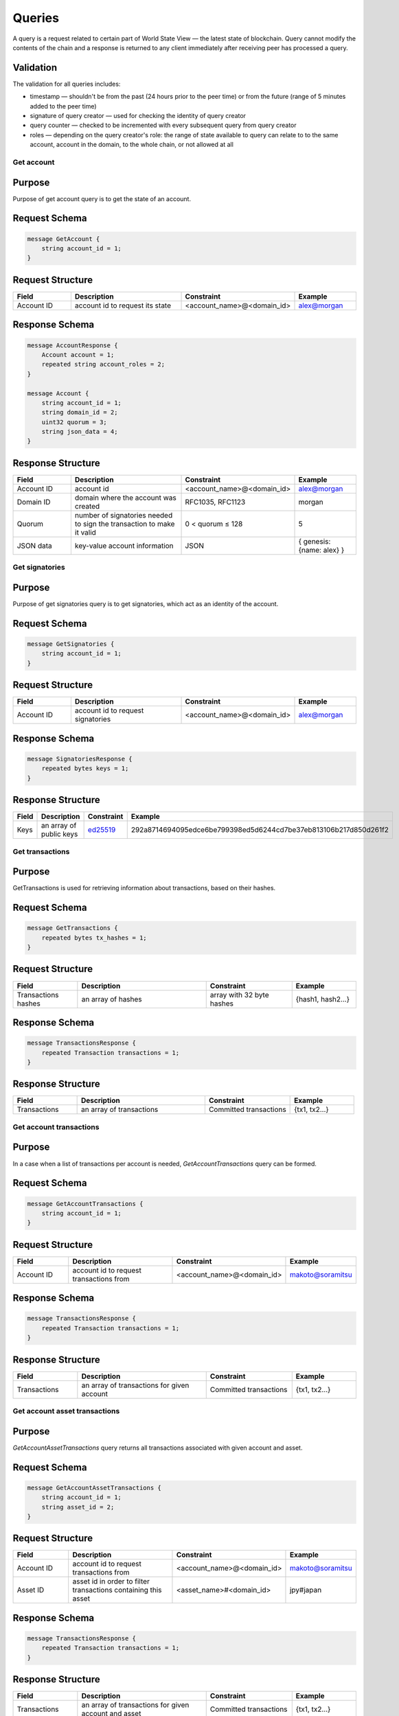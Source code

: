 Queries
=======

A query is a request related to certain part of World State View — the latest state of blockchain.
Query cannot modify the contents of the chain and a response is returned
to any client immediately after receiving peer has processed a query.

Validation
^^^^^^^^^^

The validation for all queries includes:

- timestamp — shouldn't be from the past (24 hours prior to the peer time) or from the future (range of 5 minutes added to the peer time)
- signature of query creator — used for checking the identity of query creator
- query counter — checked to be incremented with every subsequent query from query creator
- roles — depending on the query creator's role: the range of state available to query can relate to to the same account, account in the domain, to the whole chain, or not allowed at all

Get account
-----------

Purpose
^^^^^^^

Purpose of get account query is to get the state of an account.

Request Schema
^^^^^^^^^^^^^^

.. code-block:: proto

    message GetAccount {
        string account_id = 1;
    }

Request Structure
^^^^^^^^^^^^^^^^^

.. csv-table::
    :header: "Field", "Description", "Constraint", "Example"
    :widths: 15, 30, 20, 15

    "Account ID", "account id to request its state", "<account_name>@<domain_id>", "alex@morgan"

Response Schema
^^^^^^^^^^^^^^^

.. code-block:: proto

    message AccountResponse {
        Account account = 1;
        repeated string account_roles = 2;
    }

    message Account {
        string account_id = 1;
        string domain_id = 2;
        uint32 quorum = 3;
        string json_data = 4;
    }


Response Structure
^^^^^^^^^^^^^^^^^^

.. csv-table::
    :header: "Field", "Description", "Constraint", "Example"
    :widths: 15, 30, 20, 15

    "Account ID", "account id", "<account_name>@<domain_id>", "alex@morgan"
    "Domain ID", "domain where the account was created", "RFC1035, RFC1123", "morgan"
    "Quorum", "number of signatories needed to sign the transaction to make it valid", "0 < quorum ≤ 128", "5"
    "JSON data", "key-value account information", "JSON", "{ genesis: {name: alex} }"

Get signatories
---------------

Purpose
^^^^^^^

Purpose of get signatories query is to get signatories, which act as an identity of the account.

Request Schema
^^^^^^^^^^^^^^

.. code-block:: proto

    message GetSignatories {
        string account_id = 1;
    }

Request Structure
^^^^^^^^^^^^^^^^^

.. csv-table::
    :header: "Field", "Description", "Constraint", "Example"
    :widths: 15, 30, 20, 15

    "Account ID", "account id to request signatories", "<account_name>@<domain_id>", "alex@morgan"

Response Schema
^^^^^^^^^^^^^^^

.. code-block:: proto

    message SignatoriesResponse {
        repeated bytes keys = 1;
    }

Response Structure
^^^^^^^^^^^^^^^^^^

.. csv-table::
    :header: "Field", "Description", "Constraint", "Example"
    :widths: 15, 30, 20, 15

    "Keys", "an array of public keys", "`ed25519 <https://ed25519.cr.yp.to>`_", "292a8714694095edce6be799398ed5d6244cd7be37eb813106b217d850d261f2"

Get transactions
----------------

Purpose
^^^^^^^

GetTransactions is used for retrieving information about transactions, based on their hashes.

Request Schema
^^^^^^^^^^^^^^

.. code-block:: proto

    message GetTransactions {
        repeated bytes tx_hashes = 1;
    }

Request Structure
^^^^^^^^^^^^^^^^^

.. csv-table::
    :header: "Field", "Description", "Constraint", "Example"
    :widths: 15, 30, 20, 15

    "Transactions hashes", "an array of hashes", "array with 32 byte hashes", "{hash1, hash2…}"

Response Schema
^^^^^^^^^^^^^^^

.. code-block:: proto

    message TransactionsResponse {
        repeated Transaction transactions = 1;
    }

Response Structure
^^^^^^^^^^^^^^^^^^

.. csv-table::
    :header: "Field", "Description", "Constraint", "Example"
    :widths: 15, 30, 20, 15

    "Transactions", "an array of transactions", "Committed transactions", "{tx1, tx2…}"

Get account transactions
------------------------

Purpose
^^^^^^^

In a case when a list of transactions per account is needed, `GetAccountTransactions` query can be formed.

Request Schema
^^^^^^^^^^^^^^

.. code-block:: proto

    message GetAccountTransactions {
        string account_id = 1;
    }

Request Structure
^^^^^^^^^^^^^^^^^

.. csv-table::
    :header: "Field", "Description", "Constraint", "Example"
    :widths: 15, 30, 20, 15

    "Account ID", "account id to request transactions from", "<account_name>@<domain_id>", "makoto@soramitsu"

Response Schema
^^^^^^^^^^^^^^^

.. code-block:: proto

    message TransactionsResponse {
        repeated Transaction transactions = 1;
    }

Response Structure
^^^^^^^^^^^^^^^^^^

.. csv-table::
    :header: "Field", "Description", "Constraint", "Example"
    :widths: 15, 30, 20, 15

    "Transactions", "an array of transactions for given account", "Committed transactions", "{tx1, tx2…}"

Get account asset transactions
------------------------------

Purpose
^^^^^^^

`GetAccountAssetTransactions` query returns all transactions associated with given account and asset.

Request Schema
^^^^^^^^^^^^^^

.. code-block:: proto

    message GetAccountAssetTransactions {
        string account_id = 1;
        string asset_id = 2;
    }

Request Structure
^^^^^^^^^^^^^^^^^

.. csv-table::
    :header: "Field", "Description", "Constraint", "Example"
    :widths: 15, 30, 20, 15

    "Account ID", "account id to request transactions from", "<account_name>@<domain_id>", "makoto@soramitsu"
    "Asset ID", "asset id in order to filter transactions containing this asset", "<asset_name>#<domain_id>", "jpy#japan"

Response Schema
^^^^^^^^^^^^^^^

.. code-block:: proto

    message TransactionsResponse {
        repeated Transaction transactions = 1;
    }

Response Structure
^^^^^^^^^^^^^^^^^^

.. csv-table::
    :header: "Field", "Description", "Constraint", "Example"
    :widths: 15, 30, 20, 15

    "Transactions", "an array of transactions for given account and asset", "Committed transactions", "{tx1, tx2…}"

Get account assets
------------------

Purpose
^^^^^^^

To get the state of an asset in an account (a balance), `GetAccountAssets` query can be used.

Request Schema
^^^^^^^^^^^^^^

.. code-block:: proto

    message GetAccountAssets {
        string account_id = 1;
        string asset_id = 2;
    }

Request Structure
^^^^^^^^^^^^^^^^^

.. csv-table::
    :header: "Field", "Description", "Constraint", "Example"
    :widths: 15, 30, 20, 15

    "Account ID", "account id to request balance from", "<account_name>@<domain_id>", "makoto@soramitsu"
    "Asset ID", "asset id to know its balance", "<asset_name>#<domain_id>", "jpy#japan"

Response Schema
^^^^^^^^^^^^^^^

.. code-block:: proto

    message AccountAsset {
        string asset_id = 1;
        string account_id = 2;
        Amount balance = 3;
    }

Response Structure
^^^^^^^^^^^^^^^^^^

.. csv-table::
    :header: "Field", "Description", "Constraint", "Example"
    :widths: 15, 30, 20, 15

    "Asset ID", "identifier of asset used for checking the balance", "<asset_name>#<domain_id>", "jpy#japan"
    "Account ID", "account which has this balance", "<account_name>@<domain_id>", "makoto@soramitsu"
    "Balance", "balance of the asset", "Not less than 0", "200.20"

Get asset info
--------------

Purpose
^^^^^^^

In order to know precision for given asset, and other related info in the future, such as a description of the asset, etc. user can send `GetAssetInfo` query.

Request Schema
^^^^^^^^^^^^^^

.. code-block:: proto

    message GetAssetInfo {
        string asset_id = 1;
    }

Request Structure
^^^^^^^^^^^^^^^^^

.. csv-table::
    :header: "Field", "Description", "Constraint", "Example"
    :widths: 15, 30, 20, 15

    "Asset ID", "asset id to know related information", "<asset_name>#<domain_id>", "jpy#japan"


Response Schema
^^^^^^^^^^^^^^^

.. code-block:: proto

    message Asset {
        string asset_id = 1;
        string domain_id = 2;
        uint32 precision = 3;
    }

Response Structure
^^^^^^^^^^^^^^^^^^

.. csv-table::
    :header: "Field", "Description", "Constraint", "Example"
    :widths: 15, 30, 20, 15

    "Asset ID", "identifier of asset used for checking the balance", "<asset_name>#<domain_id>", "jpy"
    "Domain ID", "domain related to this asset", "RFC1035, RFC1123", "japan"
    "Precision", "number of digits after comma", "0 < precision < 256", "2"

Get roles
---------

Purpose
^^^^^^^

To get existing roles in the system, a user can send `GetRoles` query to Iroha network.

Request Schema
^^^^^^^^^^^^^^

.. code-block:: proto

    message GetRoles {
    }

Response Schema
^^^^^^^^^^^^^^^

.. code-block:: proto

    message RolesResponse {
        repeated string roles = 1;
    }

Response Structure
^^^^^^^^^^^^^^^^^^

.. csv-table::
    :header: "Field", "Description", "Constraint", "Example"
    :widths: 15, 30, 20, 15

    "Roles", "array of created roles in the network", "set of roles in the system", "{MoneyCreator, User, Admin, …}"

Get role permissions
--------------------

Purpose
^^^^^^^

To get available permissions per role in the system, a user can send `GetRolePermissions` query to Iroha network.

Request Schema
^^^^^^^^^^^^^^

.. code-block:: proto

    message GetRolePermissions {
        string role_id = 1;
    }

Request Structure
^^^^^^^^^^^^^^^^^

.. csv-table::
    :header: "Field", "Description", "Constraint", "Example"
    :widths: 15, 30, 20, 15

    "Role ID", "role to get permissions for", "existing role in the system", "MoneyCreator"

Response Schema
^^^^^^^^^^^^^^^

.. code-block:: proto

    message RolePermissionsResponse {
        repeated string permissions = 1;
    }

Response Structure
^^^^^^^^^^^^^^^^^^

.. csv-table::
    :header: "Field", "Description", "Constraint", "Example"
    :widths: 15, 30, 20, 15

    "Permissions", "array of permissions related to the role", "string of permissions related to the role", "{can_add_asset_qty, …}"
